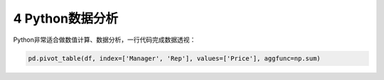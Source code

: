 4 Python数据分析
----------------

Python非常适合做数值计算、数据分析，一行代码完成数据透视：

.. code:: python

   pd.pivot_table(df, index=['Manager', 'Rep'], values=['Price'], aggfunc=np.sum)

.. _header-n1303: